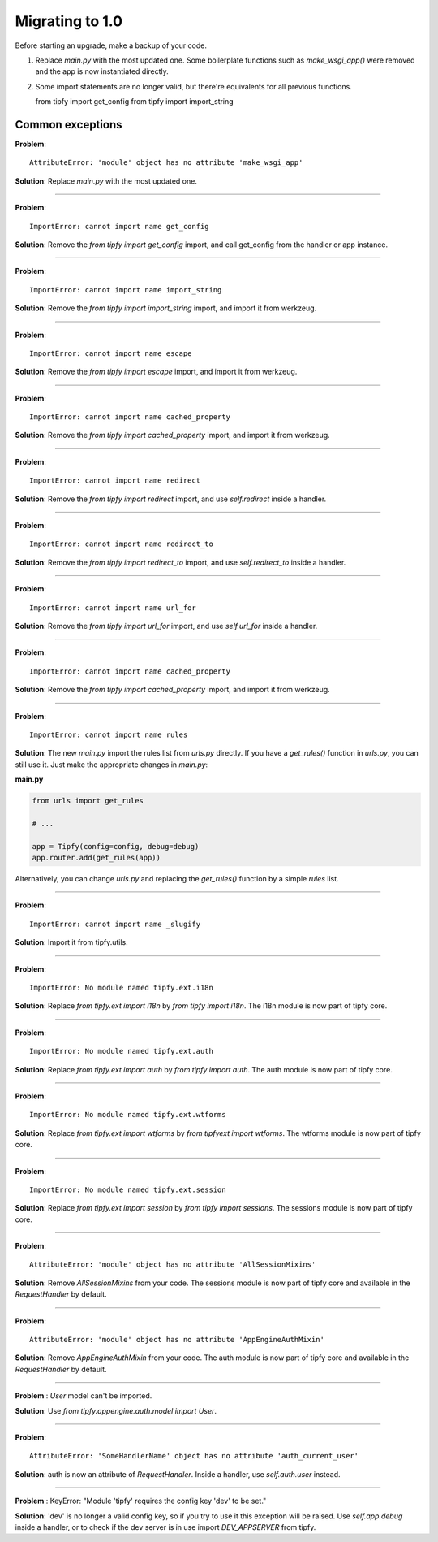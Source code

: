Migrating to 1.0
================

Before starting an upgrade, make a backup of your code.

1. Replace `main.py` with the most updated one. Some boilerplate functions
   such as `make_wsgi_app()` were removed and the app is now instantiated
   directly.

2. Some import statements are no longer valid, but there're equivalents for
   all previous functions.

   from tipfy import get_config
   from tipfy import import_string


Common exceptions
-----------------
**Problem**::

    AttributeError: 'module' object has no attribute 'make_wsgi_app'

**Solution**: Replace `main.py` with the most updated one.

----

**Problem**::

    ImportError: cannot import name get_config

**Solution**: Remove the `from tipfy import get_config` import, and call
get_config from the handler or app instance.

----

**Problem**::

    ImportError: cannot import name import_string

**Solution**: Remove the `from tipfy import import_string` import, and
import it from werkzeug.

----

**Problem**::

    ImportError: cannot import name escape

**Solution**: Remove the `from tipfy import escape` import, and
import it from werkzeug.


----

**Problem**::

    ImportError: cannot import name cached_property

**Solution**: Remove the `from tipfy import cached_property` import, and
import it from werkzeug.

----

**Problem**::

    ImportError: cannot import name redirect

**Solution**: Remove the `from tipfy import redirect` import, and use
`self.redirect` inside a handler.

----

**Problem**::

    ImportError: cannot import name redirect_to

**Solution**: Remove the `from tipfy import redirect_to` import, and use
`self.redirect_to` inside a handler.

----

**Problem**::

    ImportError: cannot import name url_for

**Solution**: Remove the `from tipfy import url_for` import, and use
`self.url_for` inside a handler.

----

**Problem**::

    ImportError: cannot import name cached_property

**Solution**: Remove the `from tipfy import cached_property` import, and
import it from werkzeug.

----

**Problem**::

    ImportError: cannot import name rules

**Solution**: The new `main.py` import the rules list from `urls.py` directly.
If you have a `get_rules()` function in `urls.py`, you can still use it.
Just make the appropriate changes in `main.py`:

**main.py**

.. code-block:: python

   from urls import get_rules

   # ...

   app = Tipfy(config=config, debug=debug)
   app.router.add(get_rules(app))

Alternatively, you can change `urls.py` and replacing the `get_rules()`
function by a simple `rules` list.

----

**Problem**::

    ImportError: cannot import name _slugify

**Solution**: Import it from tipfy.utils.

----

**Problem**::

    ImportError: No module named tipfy.ext.i18n

**Solution**: Replace `from tipfy.ext import i18n` by `from tipfy import i18n`.
The i18n module is now part of tipfy core.

----

**Problem**::

    ImportError: No module named tipfy.ext.auth

**Solution**: Replace `from tipfy.ext import auth` by `from tipfy import auth`.
The auth module is now part of tipfy core.

----

**Problem**::

    ImportError: No module named tipfy.ext.wtforms

**Solution**: Replace `from tipfy.ext import wtforms` by
`from tipfyext import wtforms`. The wtforms module is now part of tipfy core.

----

**Problem**::

    ImportError: No module named tipfy.ext.session

**Solution**: Replace `from tipfy.ext import session` by
`from tipfy import sessions`. The sessions module is now part of tipfy core.

----

**Problem**::

    AttributeError: 'module' object has no attribute 'AllSessionMixins'

**Solution**: Remove `AllSessionMixins` from your code. The sessions module
is now part of tipfy core and available in the `RequestHandler` by default.

----

**Problem**::

    AttributeError: 'module' object has no attribute 'AppEngineAuthMixin'

**Solution**: Remove `AppEngineAuthMixin` from your code. The auth module
is now part of tipfy core and available in the `RequestHandler` by default.

----

**Problem**:: `User` model can't be imported.

**Solution**: Use `from tipfy.appengine.auth.model import User`.

----

**Problem**::

    AttributeError: 'SomeHandlerName' object has no attribute 'auth_current_user'

**Solution**: auth is now an attribute of `RequestHandler`. Inside a handler,
use `self.auth.user` instead.

----

**Problem**::
KeyError: "Module 'tipfy' requires the config key 'dev' to be set."

**Solution**: 'dev' is no longer a valid config key, so if you try to use
it this exception will be raised. Use `self.app.debug` inside a handler, or
to check if the dev server is in use import `DEV_APPSERVER` from tipfy.
